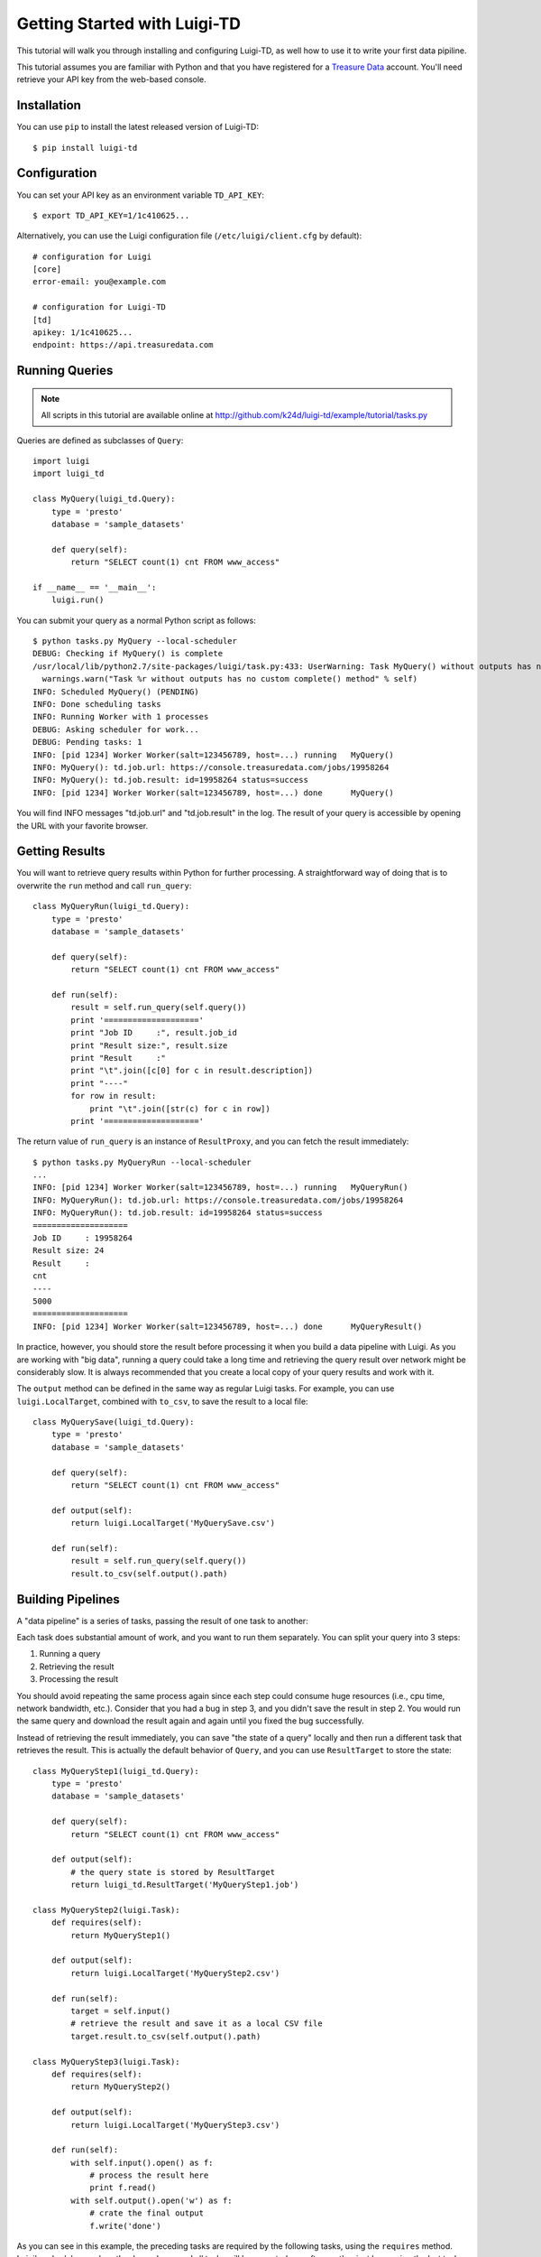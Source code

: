 =============================
Getting Started with Luigi-TD
=============================

This tutorial will walk you through installing and configuring Luigi-TD, as well how to use it to write your first data pipiline.

This tutorial assumes you are familiar with Python and that you have registered for a `Treasure Data <http://www.treasuredata.com>`_ account.  You'll need retrieve your API key from the web-based console.

Installation
============

You can use ``pip`` to install the latest released version of Luigi-TD::

  $ pip install luigi-td

Configuration
=============

You can set your API key as an environment variable ``TD_API_KEY``::

  $ export TD_API_KEY=1/1c410625...

Alternatively, you can use the Luigi configuration file (``/etc/luigi/client.cfg`` by default)::

  # configuration for Luigi
  [core]
  error-email: you@example.com

  # configuration for Luigi-TD
  [td]
  apikey: 1/1c410625...
  endpoint: https://api.treasuredata.com

Running Queries
===============

.. note::

  All scripts in this tutorial are available online at http://github.com/k24d/luigi-td/example/tutorial/tasks.py

Queries are defined as subclasses of ``Query``::

  import luigi
  import luigi_td

  class MyQuery(luigi_td.Query):
      type = 'presto'
      database = 'sample_datasets'

      def query(self):
          return "SELECT count(1) cnt FROM www_access"

  if __name__ == '__main__':
      luigi.run()

You can submit your query as a normal Python script as follows::

  $ python tasks.py MyQuery --local-scheduler
  DEBUG: Checking if MyQuery() is complete
  /usr/local/lib/python2.7/site-packages/luigi/task.py:433: UserWarning: Task MyQuery() without outputs has no custom complete() method
    warnings.warn("Task %r without outputs has no custom complete() method" % self)
  INFO: Scheduled MyQuery() (PENDING)
  INFO: Done scheduling tasks
  INFO: Running Worker with 1 processes
  DEBUG: Asking scheduler for work...
  DEBUG: Pending tasks: 1
  INFO: [pid 1234] Worker Worker(salt=123456789, host=...) running   MyQuery()
  INFO: MyQuery(): td.job.url: https://console.treasuredata.com/jobs/19958264
  INFO: MyQuery(): td.job.result: id=19958264 status=success
  INFO: [pid 1234] Worker Worker(salt=123456789, host=...) done      MyQuery()

You will find INFO messages "td.job.url" and "td.job.result" in the log.  The result of your query is accessible by opening the URL with your favorite browser.

Getting Results
===============

You will want to retrieve query results within Python for further processing.  A straightforward way of doing that is to overwrite the ``run`` method and call ``run_query``::

  class MyQueryRun(luigi_td.Query):
      type = 'presto'
      database = 'sample_datasets'

      def query(self):
          return "SELECT count(1) cnt FROM www_access"

      def run(self):
          result = self.run_query(self.query())
          print '===================='
          print "Job ID     :", result.job_id
          print "Result size:", result.size
          print "Result     :"
          print "\t".join([c[0] for c in result.description])
          print "----"
          for row in result:
              print "\t".join([str(c) for c in row])
          print '===================='

The return value of ``run_query`` is an instance of ``ResultProxy``, and you can fetch the result immediately::

  $ python tasks.py MyQueryRun --local-scheduler
  ...
  INFO: [pid 1234] Worker Worker(salt=123456789, host=...) running   MyQueryRun()
  INFO: MyQueryRun(): td.job.url: https://console.treasuredata.com/jobs/19958264
  INFO: MyQueryRun(): td.job.result: id=19958264 status=success
  ====================
  Job ID     : 19958264
  Result size: 24
  Result     :
  cnt
  ----
  5000
  ====================
  INFO: [pid 1234] Worker Worker(salt=123456789, host=...) done      MyQueryResult()

In practice, however, you should store the result before processing it when you build a data pipeline with Luigi.  As you are working with "big data", running a query could take a long time and retrieving the query result over network might be considerably slow.  It is always recommended that you create a local copy of your query results and work with it.

The ``output`` method can be defined in the same way as regular Luigi tasks.  For example, you can use ``luigi.LocalTarget``, combined with ``to_csv``, to save the result to a local file::

  class MyQuerySave(luigi_td.Query):
      type = 'presto'
      database = 'sample_datasets'

      def query(self):
          return "SELECT count(1) cnt FROM www_access"

      def output(self):
          return luigi.LocalTarget('MyQuerySave.csv')

      def run(self):
          result = self.run_query(self.query())
          result.to_csv(self.output().path)

Building Pipelines
==================

A "data pipeline" is a series of tasks, passing the result of one task to another:

.. image:: _static/images/pipeline.png
  :width: 500px

Each task does substantial amount of work, and you want to run them separately.  You can split your query into 3 steps:

1. Running a query
2. Retrieving the result
3. Processing the result

You should avoid repeating the same process again since each step could consume huge resources (i.e., cpu time, network bandwidth, etc.).  Consider that you had a bug in step 3, and you didn't save the result in step 2.  You would run the same query and download the result again and again until you fixed the bug successfully.

Instead of retrieving the result immediately, you can save "the state of a query" locally and then run a different task that retrieves the result.  This is actually the default behavior of ``Query``, and you can use ``ResultTarget`` to store the state::

  class MyQueryStep1(luigi_td.Query):
      type = 'presto'
      database = 'sample_datasets'

      def query(self):
          return "SELECT count(1) cnt FROM www_access"

      def output(self):
          # the query state is stored by ResultTarget
          return luigi_td.ResultTarget('MyQueryStep1.job')

  class MyQueryStep2(luigi.Task):
      def requires(self):
          return MyQueryStep1()

      def output(self):
          return luigi.LocalTarget('MyQueryStep2.csv')

      def run(self):
          target = self.input()
          # retrieve the result and save it as a local CSV file
          target.result.to_csv(self.output().path)

  class MyQueryStep3(luigi.Task):
      def requires(self):
          return MyQueryStep2()

      def output(self):
          return luigi.LocalTarget('MyQueryStep3.csv')

      def run(self):
          with self.input().open() as f:
              # process the result here
              print f.read()
          with self.output().open('w') as f:
              # crate the final output
              f.write('done')

As you can see in this example, the preceding tasks are required by the following tasks, using the ``requires`` method.  Luigi's scheduler resolves the dependency and all tasks will be executed one after another just by running the last task::

  $ python tasks.py MyQueryStep3 --local-scheduler
  ...
  INFO: [pid 1234] Worker Worker(salt=123456789, host=...) running   MyQueryStep1()
  INFO: MyQueryStep1(): td.job.url: https://console.treasuredata.com/jobs/19958264
  INFO: MyQueryStep1(): td.job.result: id=19958264 status=success
  INFO: [pid 1234] Worker Worker(salt=123456789, host=...) done      MyQueryStep1()
  ...
  INFO: [pid 1234] Worker Worker(salt=123456789, host=...) running   MyQueryStep2()
  INFO: [pid 1234] Worker Worker(salt=123456789, host=...) done      MyQueryStep2()
  ...
  INFO: [pid 1234] Worker Worker(salt=123456789, host=...) running   MyQueryStep3()
  cnt
  5000

  INFO: [pid 1234] Worker Worker(salt=123456789, host=...) done      MyQueryStep3()

This looks complex at the first glance, but you will eventually find it being a natural way of building data pipilines with Luigi.  Every single task should define an explicit ``output`` method so that you can avoid repeated execution of the same task.

Templating Queries
==================

Luigi-TD uses `Jinja2 <http://jinja.pocoo.org/>`_ as the default template engine.  You can write your query in external files and use ``source`` to specify your query file::

  class MyQueryFromTemplate(luigi_td.Query):
      type = 'presto'
      database = 'sample_datasets'
      source = 'templates/query_with_status_code.sql'

      # variables used in the template
      status_code = 200

::

  -- templates/query_with_status_code.sql
  SELECT count(1) cnt
  FROM   www_access
  WHERE  code = {{ task.status_code }}

As you see in this example, a single variable ``task``, which is an instance of your query, is available in the query templates.  As a result, ``{{ task.status_code }}`` will be replaced by ``200`` at run time.  You can define any variables or methods in your class and access to them through ``task``.

If you prefer setting variables explicitly, use ``variables`` instead.  In this case, you can access to the variables without ``task``::

  class MyQueryWithVariables(luigi_td.Query):
      type = 'presto'
      database = 'sample_datasets'
      source = 'templates/query_with_variables.sql'

      # define variables
      variables = {
          'status_code': 200,
      }

      # or use property for dynamic variables
      # @property
      # def variables(self):
      #     return {
      #         'status_code': 200,
      #     }

::

  -- templates/query_with_variables.sql
  SELECT count(1) cnt
  FROM   www_access
  WHERE  code = {{ status_code }}

Passing Parameters
==================

Luigi supports passing parameters as command line options or constructor arguments.  This is convenient for building queries dynamically::

  class MyQueryWithParameters(luigi_td.Query):
      type = 'presto'
      database = 'sample_datasets'
      source = 'templates/query_with_time_range.sql'

      # parameters
      year = luigi.IntParameter()

::

  -- templates/query_with_time_range.sql
  SELECT
    td_time_format(time, 'yyyy-MM') month,
    count(1) cnt
  FROM
    nasdaq
  WHERE
    td_time_range(time, '{{ task.year }}-01-01', '{{ task.year + 1 }}-01-01')
  GROUP BY
    td_time_format(time, 'yyyy-MM')

In this example, a parameter ``year`` is defined as an integer.  You can set it by a command line option as follows::

  $ python tasks.py MyQueryWithParameters --local-scheduler --year 2010
  INFO: Scheduled MyQueryWithParameters(year=2010) (PENDING)
  ...

The query template is rendered using parameters.  You will get the following query, consequently::

  -- templates/query_with_time_range.sql
  SELECT
    td_time_format(time, 'yyyy-MM') month,
    count(1) cnt
  FROM
    nasdaq
  WHERE
    td_time_range(time, '2010-01-01', '2011-01-01')
  GROUP BY
    td_time_format(time, 'yyyy-MM')

Parameters are also useful to create unique names in ``output``.  Without unique names, Luigi will skip running tasks when the output already exists.  If you are running the same query with different parameters, you should create different output names for all query submissions::

  class MyQueryWithParameters(luigi_td.Query):
      type = 'presto'
      database = 'sample_datasets'
      source = 'templates/query_with_time_range.sql'

      # parameters
      year = luigi.IntParameter()

      def output(self):
          # create a unique name for this output using parameters
          return luigi_td.ResultTarget('MyQueryWithParameters-{0}.job'.format(self.year))

Congratulations!  You are now ready to automate the process of running multiple queries with different parameters.  You can set up cron for scheduled execution of your tasks, or write an aggregation task that requers your parameterized tasks::

  class MyQueryAggregator(luigi.Task):
      def requires(self):
          # create a list of tasks with different parameters
          return [
              MyQueryWithParameters(2010),
              MyQueryWithParameters(2011),
              MyQueryWithParameters(2012),
              MyQueryWithParameters(2013),
          ]

      def output(self):
          return luigi.LocalTarget('MyQueryAggretator.txt')

      def run(self):
          with self.output().open('w') as f:
              # repeat for each ResultTarget
              for target in self.input():
                  # output results into a single file
                  for row in target.result:
                      f.write(str(row) + "\n")

